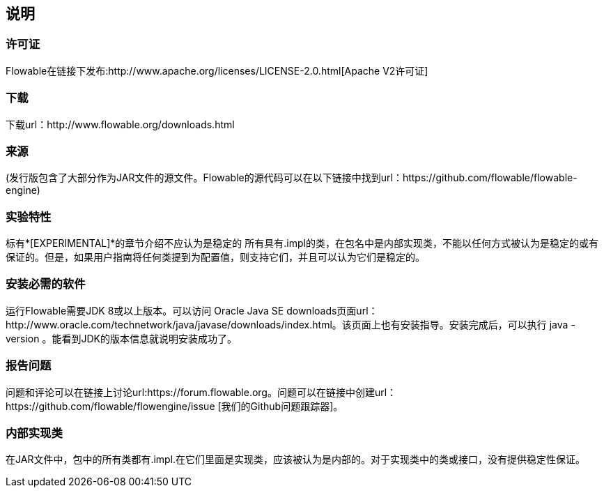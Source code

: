 
== 说明
[[license]]
=== 许可证
Flowable在链接下发布:http://www.apache.org/licenses/LICENSE-2.0.html[Apache V2许可证]
[[download]]
=== 下载
下载url：http://www.flowable.org/downloads.html
[[sources]]
=== 来源
(发行版包含了大部分作为JAR文件的源文件。Flowable的源代码可以在以下链接中找到url：https://github.com/flowable/flowable-engine)
[[experimental]]
=== 实验特性
标有*[EXPERIMENTAL]*的章节介绍不应认为是稳定的
所有具有.impl的类，在包名中是内部实现类，不能以任何方式被认为是稳定的或有保证的。但是，如果用户指南将任何类提到为配置值，则支持它们，并且可以认为它们是稳定的。
[[required.software]]
=== 安装必需的软件
运行Flowable需要JDK 8或以上版本。可以访问 Oracle Java SE downloads页面url：http://www.oracle.com/technetwork/java/javase/downloads/index.html。该页面上也有安装指导。安装完成后，可以执行 java -version 。能看到JDK的版本信息就说明安装成功了。

[[reporting.problems]]
=== 报告问题

问题和评论可以在链接上讨论url:https://forum.flowable.org。问题可以在链接中创建url：https://github.com/flowable/flowengine/issue [我们的Github问题跟踪器]。
[[internal]]
=== 内部实现类
在JAR文件中，包中的所有类都有.impl.在它们里面是实现类，应该被认为是内部的。对于实现类中的类或接口，没有提供稳定性保证。